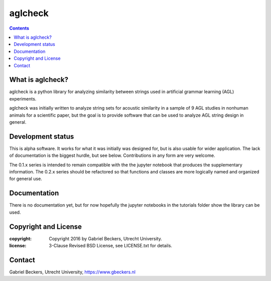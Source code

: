 ========
aglcheck
========

.. contents::

What is aglcheck?
-----------------
aglcheck is a python library for analyzing similarity between strings used in
artificial grammar learning (AGL) experiments.

aglcheck was initially written to analyze string sets for acoustic similarity
in a sample of 9 AGL studies in nonhuman animals for a scientific paper, but
the goal is to provide software that can be used to analyze AGL string design
in general.

Development status
------------------
This is alpha software. It works for what it was initially was designed for,
but is also usable for wider application. The lack of documentation is the
biggest hurdle, but see below. Contributions in any form are very welcome.

The 0.1.x series is intended to remain compatible with the the jupyter
notebook that produces the supplementary information. The 0.2.x series should
be refactored so that functions and classes are more logically named and
organized for general use.

Documentation
-------------
There is no documentation yet, but for now hopefully the jupyter notebooks in
the tutorials folder show the library can be used.

Copyright and License
---------------------

:copyright: Copyright 2016 by Gabriel Beckers, Utrecht University.
:license: 3-Clause Revised BSD License, see LICENSE.txt for details.

Contact
-------
Gabriel Beckers, Utrecht University, https://www.gbeckers.nl